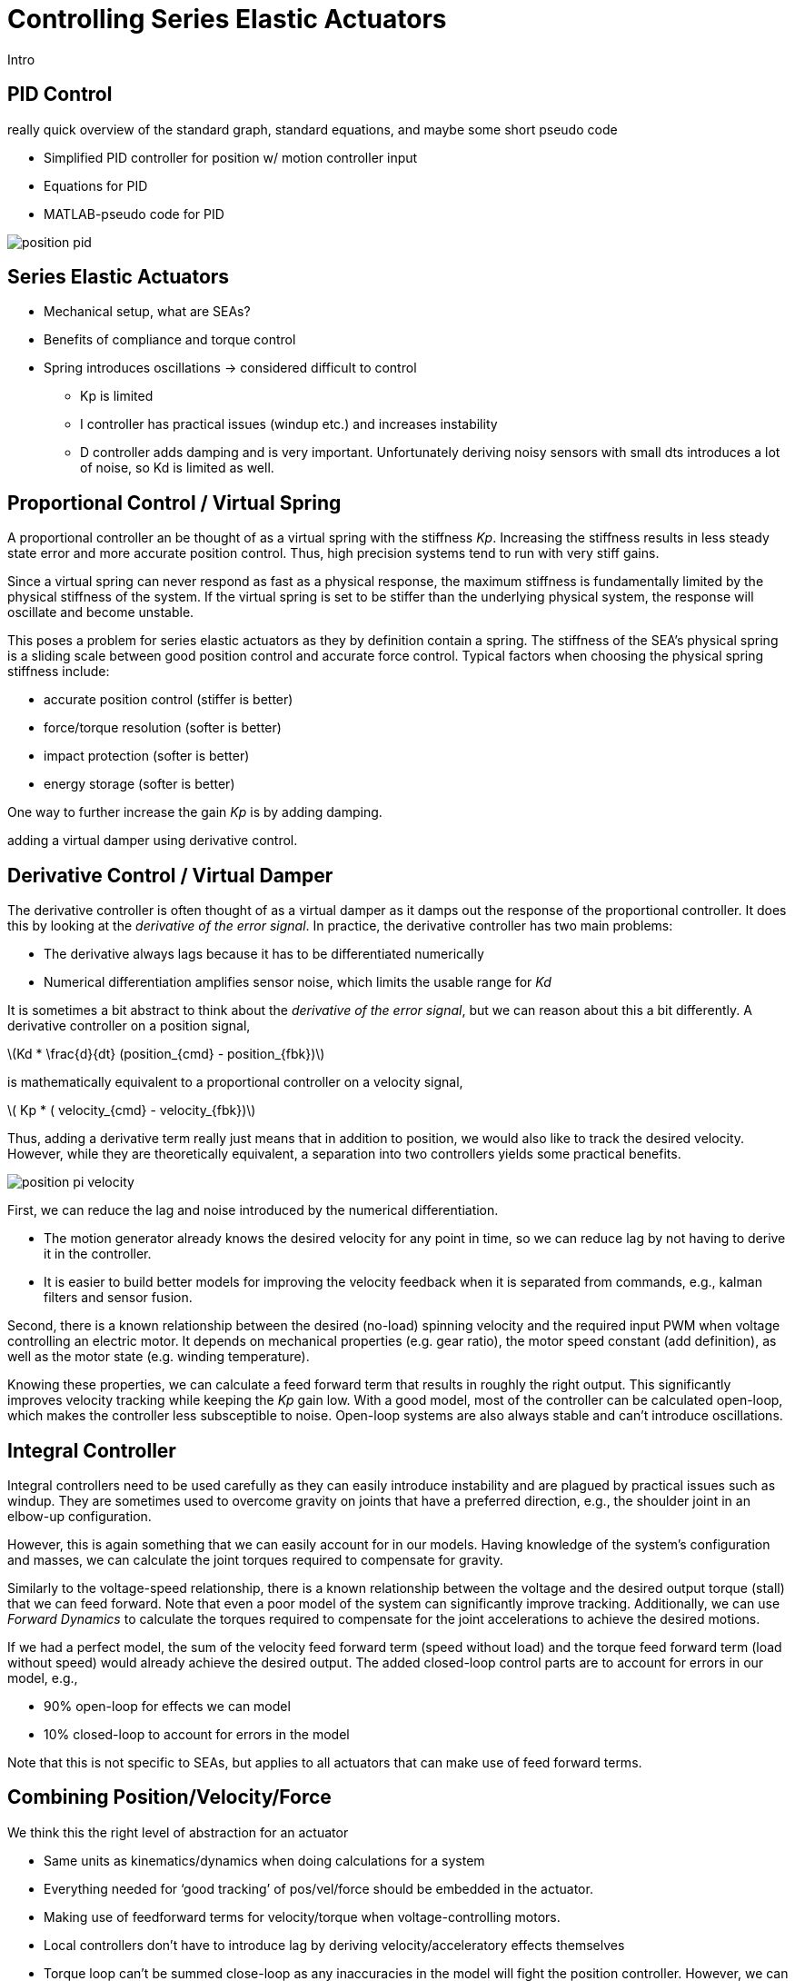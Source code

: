 = Controlling Series Elastic Actuators
:published_at: 2018-01-01
:hp-tags: Series Elastic Actuation, PID
//:imagesdir: ../images
:imagesdir: https://github.com/ennerf/ennerf.github.io/raw/master/images/
:source-highlighter: none
:stem: latexmath

////
equation below: 

stem:[x^2 - y^2 = (x + y)(x - y)]

.Inline macro
latexmath:[$C = \alpha + \beta Y^{\gamma} + \epsilon$]
////

Intro

== PID Control

really quick overview of the standard graph, standard equations, and maybe some short pseudo code

* Simplified PID controller for position w/ motion controller input
* Equations for PID
* MATLAB-pseudo code for PID

image::controls/position-pid.png[]

== Series Elastic Actuators

* Mechanical setup, what are SEAs?
* Benefits of compliance and torque control

* Spring introduces oscillations -> considered difficult to control
** Kp is limited
** I controller has practical issues (windup etc.) and increases instability
** D controller adds damping and is very important. Unfortunately deriving noisy sensors with small dts introduces a lot of noise, so Kd is limited as well.

== Proportional Control / Virtual Spring

A proportional controller an be thought of as a virtual spring with the stiffness _Kp_. Increasing the stiffness results in less steady state error and more accurate position control. Thus, high precision systems tend to run with very stiff gains.

Since a virtual spring can never respond as fast as a physical response, the maximum stiffness is fundamentally limited by the physical stiffness of the system. If the virtual spring is set to be stiffer than the underlying physical system, the response will oscillate and become unstable.

This poses a problem for series elastic actuators as they by definition contain a spring. The stiffness of the SEA's physical spring is a sliding scale between good position control and accurate force control. Typical factors when choosing the physical spring stiffness include: 

* accurate position control (stiffer is better)
* force/torque resolution (softer is better)
* impact protection (softer is better)
* energy storage (softer is better)

One way to further increase the gain _Kp_ is by adding damping.

adding a virtual damper using derivative control.


== Derivative Control / Virtual Damper

The derivative controller is often thought of as a virtual damper as it damps out the response of the proportional controller. It does this by looking at the _derivative of the error signal_. In practice, the derivative controller has two main problems: 

* The derivative always lags because it has to be differentiated numerically
* Numerical differentiation amplifies sensor noise, which limits the usable range for _Kd_

It is sometimes a bit abstract to think about the _derivative of the error signal_, but we can reason about this a bit differently. A derivative controller on a position signal,

latexmath:[Kd * \frac{d}{dt} (position_{cmd} - position_{fbk})]

is mathematically equivalent to a proportional controller on a velocity signal,

latexmath:[ Kp * ( velocity_{cmd} - velocity_{fbk})]

Thus, adding a derivative term really just means that in addition to position, we would also like to track the desired velocity. However, while they are theoretically equivalent, a separation into two controllers yields some practical benefits. 

image::controls/position-pi-velocity.png[]

First, we can reduce the lag and noise introduced by the numerical differentiation.

* The motion generator already knows the desired velocity for any point in time, so we can reduce lag by not having to derive it in the controller.
* It is easier to build better models for improving the velocity feedback when it is separated from commands, e.g., kalman filters and sensor fusion.

Second, there is a known relationship between the desired (no-load) spinning velocity and the required input PWM when voltage controlling an electric motor. It depends on mechanical properties (e.g. gear ratio), the motor speed constant (add definition), as well as the motor state (e.g. winding temperature).

Knowing these properties, we can calculate a feed forward term that results in roughly the right output. This significantly improves velocity tracking while keeping the _Kp_ gain low. With a good model, most of the controller can be calculated open-loop, which makes the controller less subsceptible to noise. Open-loop systems are also always stable and can't introduce oscillations.


== Integral Controller

Integral controllers need to be used carefully as they can easily introduce instability and are plagued by practical issues such as windup. They are sometimes used to overcome gravity on joints that have a preferred direction, e.g., the shoulder joint in an elbow-up configuration.

However, this is again something that we can easily account for in our models. Having knowledge of the system's configuration and masses, we can calculate the joint torques required to compensate for gravity.

Similarly to the voltage-speed relationship, there is a known relationship between the voltage and the desired output torque (stall) that we can feed forward. Note that even a poor model of the system can significantly improve tracking. Additionally, we can use _Forward Dynamics_ to calculate the torques required to compensate for the joint accelerations to achieve the desired motions. 

If we had a perfect model, the sum of the velocity feed forward term (speed without load) and the torque feed forward term (load without speed) would already achieve the desired output. The added closed-loop control parts are to account for errors in our model, e.g.,

* 90% open-loop for effects we can model
* 10% closed-loop to account for errors in the model

Note that this is not specific to SEAs, but applies to all actuators that can make use of feed forward terms.


== Combining Position/Velocity/Force

We think this the right level of abstraction for an actuator

* Same units as kinematics/dynamics when doing calculations for a system
* Everything needed for ‘good tracking’ of pos/vel/force should be embedded in the actuator.
* Making use of feedforward terms for velocity/torque when voltage-controlling motors.

* Local controllers don't have to introduce lag by deriving velocity/acceleratory effects themselves

* Torque loop can't be summed close-loop as any inaccuracies in the model will fight the position controller. However, we can do joint-level impedance control by running a cascaded controller where the position controller feeds into the torque controller. This allows the position controller to account for modelling errors and results in programmatically compliant behavior, even if the gear train is not backdriveable.


++++
<script type="text/javascript"
  src="https://cdn.mathjax.org/mathjax/latest/MathJax.js?config=TeX-AMS-MML_HTMLorMML">
</script>
<link rel="stylesheet" href="https://cdn.rawgit.com/ennerf/ennerf.github.io/master/resources/highlight.js/9.9.0/styles/matlab.css">
<!-- TODO: figure out how to keep Hubpress from adding the default code highlighter to make this work -->
<!--<script src="https://cdnjs.cloudflare.com/ajax/libs/highlight.js/9.9.0/highlight.min.js"></script>-->
<!--<script src="http://cdnjs.cloudflare.com/ajax/libs/highlight.js/9.9.0/languages/matlab.min.js"></script>-->
<!--<script type="text/javascript">hljs.initHighlightingOnLoad()</script>-->
++++